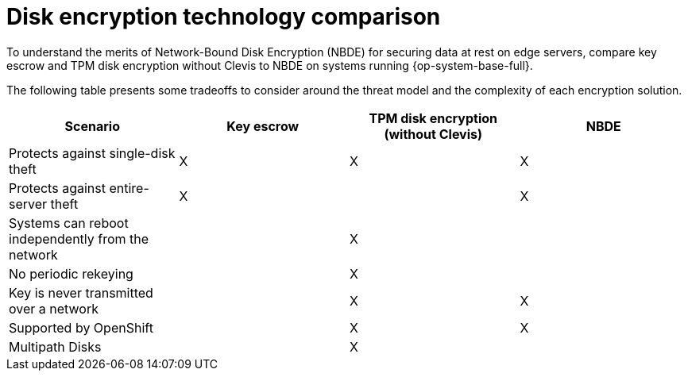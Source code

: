 // Module included in the following assemblies:
//
// security/nbde-implementation-guide.adoc

[id="nbde-disk-encryption-technology-comparison_{context}"]
= Disk encryption technology comparison

To understand the merits of Network-Bound Disk Encryption (NBDE) for securing data at rest on edge servers, compare key escrow and TPM disk encryption without Clevis to NBDE on systems running {op-system-base-full}.

The following table presents some tradeoffs to consider around the threat model and the complexity of each encryption solution.

[cols="1,1,1,1"]
|===
| Scenario | Key escrow | TPM disk encryption (without Clevis) | NBDE

| Protects against single-disk theft
| X
| X
| X

| Protects against entire-server theft
| X
|
| X

| Systems can reboot independently from the network
|
| X
|

| No periodic rekeying
|
| X
|

| Key is never transmitted over a network
|
| X
| X

| Supported by OpenShift
|
| X
| X

| Multipath Disks
|
| X
|

|===
